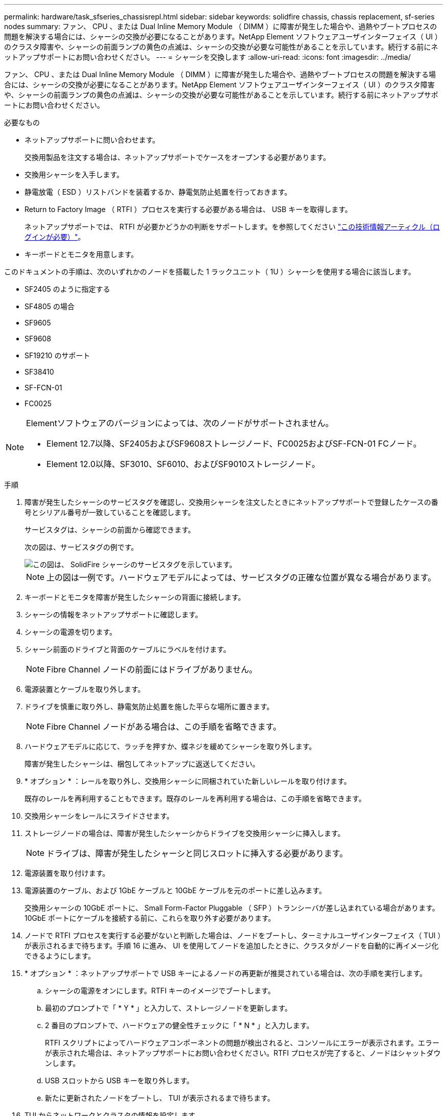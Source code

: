---
permalink: hardware/task_sfseries_chassisrepl.html 
sidebar: sidebar 
keywords: solidfire chassis, chassis replacement, sf-series nodes 
summary: ファン、 CPU 、または Dual Inline Memory Module （ DIMM ）に障害が発生した場合や、過熱やブートプロセスの問題を解決する場合には、シャーシの交換が必要になることがあります。NetApp Element ソフトウェアユーザインターフェイス（ UI ）のクラスタ障害や、シャーシの前面ランプの黄色の点滅は、シャーシの交換が必要な可能性があることを示しています。続行する前にネットアップサポートにお問い合わせください。 
---
= シャーシを交換します
:allow-uri-read: 
:icons: font
:imagesdir: ../media/


[role="lead"]
ファン、 CPU 、または Dual Inline Memory Module （ DIMM ）に障害が発生した場合や、過熱やブートプロセスの問題を解決する場合には、シャーシの交換が必要になることがあります。NetApp Element ソフトウェアユーザインターフェイス（ UI ）のクラスタ障害や、シャーシの前面ランプの黄色の点滅は、シャーシの交換が必要な可能性があることを示しています。続行する前にネットアップサポートにお問い合わせください。

.必要なもの
* ネットアップサポートに問い合わせます。
+
交換用製品を注文する場合は、ネットアップサポートでケースをオープンする必要があります。

* 交換用シャーシを入手します。
* 静電放電（ ESD ）リストバンドを装着するか、静電気防止処置を行っておきます。
* Return to Factory Image （ RTFI ）プロセスを実行する必要がある場合は、 USB キーを取得します。
+
ネットアップサポートでは、 RTFI が必要かどうかの判断をサポートします。を参照してください https://kb.netapp.com/Advice_and_Troubleshooting/Hybrid_Cloud_Infrastructure/NetApp_HCI/How_to_create_an_RTFI_key_to_re-image_a_SolidFire_storage_node["この技術情報アーティクル（ログインが必要）"]。

* キーボードとモニタを用意します。


このドキュメントの手順は、次のいずれかのノードを搭載した 1 ラックユニット（ 1U ）シャーシを使用する場合に該当します。

* SF2405 のように指定する
* SF4805 の場合
* SF9605
* SF9608
* SF19210 のサポート
* SF38410
* SF-FCN-01
* FC0025


[NOTE]
====
Elementソフトウェアのバージョンによっては、次のノードがサポートされません。

* Element 12.7以降、SF2405およびSF9608ストレージノード、FC0025およびSF-FCN-01 FCノード。
* Element 12.0以降、SF3010、SF6010、およびSF9010ストレージノード。


====
.手順
. 障害が発生したシャーシのサービスタグを確認し、交換用シャーシを注文したときにネットアップサポートで登録したケースの番号とシリアル番号が一致していることを確認します。
+
サービスタグは、シャーシの前面から確認できます。

+
次の図は、サービスタグの例です。

+
image::../media/sf_series_chassis_service_tag.gif[この図は、 SolidFire シャーシのサービスタグを示しています。]

+

NOTE: 上の図は一例です。ハードウェアモデルによっては、サービスタグの正確な位置が異なる場合があります。

. キーボードとモニタを障害が発生したシャーシの背面に接続します。
. シャーシの情報をネットアップサポートに確認します。
. シャーシの電源を切ります。
. シャーシ前面のドライブと背面のケーブルにラベルを付けます。
+

NOTE: Fibre Channel ノードの前面にはドライブがありません。

. 電源装置とケーブルを取り外します。
. ドライブを慎重に取り外し、静電気防止処置を施した平らな場所に置きます。
+

NOTE: Fibre Channel ノードがある場合は、この手順を省略できます。

. ハードウェアモデルに応じて、ラッチを押すか、蝶ネジを緩めてシャーシを取り外します。
+
障害が発生したシャーシは、梱包してネットアップに返送してください。

. * オプション * ：レールを取り外し、交換用シャーシに同梱されていた新しいレールを取り付けます。
+
既存のレールを再利用することもできます。既存のレールを再利用する場合は、この手順を省略できます。

. 交換用シャーシをレールにスライドさせます。
. ストレージノードの場合は、障害が発生したシャーシからドライブを交換用シャーシに挿入します。
+

NOTE: ドライブは、障害が発生したシャーシと同じスロットに挿入する必要があります。

. 電源装置を取り付けます。
. 電源装置のケーブル、および 1GbE ケーブルと 10GbE ケーブルを元のポートに差し込みます。
+
交換用シャーシの 10GbE ポートに、 Small Form-Factor Pluggable （ SFP ）トランシーバが差し込まれている場合があります。10GbE ポートにケーブルを接続する前に、これらを取り外す必要があります。

. ノードで RTFI プロセスを実行する必要がないと判断した場合は、ノードをブートし、ターミナルユーザインターフェイス（ TUI ）が表示されるまで待ちます。手順 16 に進み、 UI を使用してノードを追加したときに、クラスタがノードを自動的に再イメージ化できるようにします。
. * オプション * ：ネットアップサポートで USB キーによるノードの再更新が推奨されている場合は、次の手順を実行します。
+
.. シャーシの電源をオンにします。RTFI キーのイメージでブートします。
.. 最初のプロンプトで「 * Y * 」と入力して、ストレージノードを更新します。
.. 2 番目のプロンプトで、ハードウェアの健全性チェックに「 * N * 」と入力します。
+
RTFI スクリプトによってハードウェアコンポーネントの問題が検出されると、コンソールにエラーが表示されます。エラーが表示された場合は、ネットアップサポートにお問い合わせください。RTFI プロセスが完了すると、ノードはシャットダウンします。

.. USB スロットから USB キーを取り外します。
.. 新たに更新されたノードをブートし、 TUI が表示されるまで待ちます。


. TUI からネットワークとクラスタの情報を設定します。
+
ネットアップサポートにお問い合わせください。

. クラスタの TUI を使用して、新しいノードをクラスタに追加します。
. 障害が発生したシャーシを梱包して返送します。




== 詳細については、こちらをご覧ください

* https://www.netapp.com/data-storage/solidfire/documentation/["NetApp SolidFire のリソースページ"^]
* https://docs.netapp.com/sfe-122/topic/com.netapp.ndc.sfe-vers/GUID-B1944B0E-B335-4E0B-B9F1-E960BF32AE56.html["以前のバージョンの NetApp SolidFire 製品および Element 製品に関するドキュメント"^]

